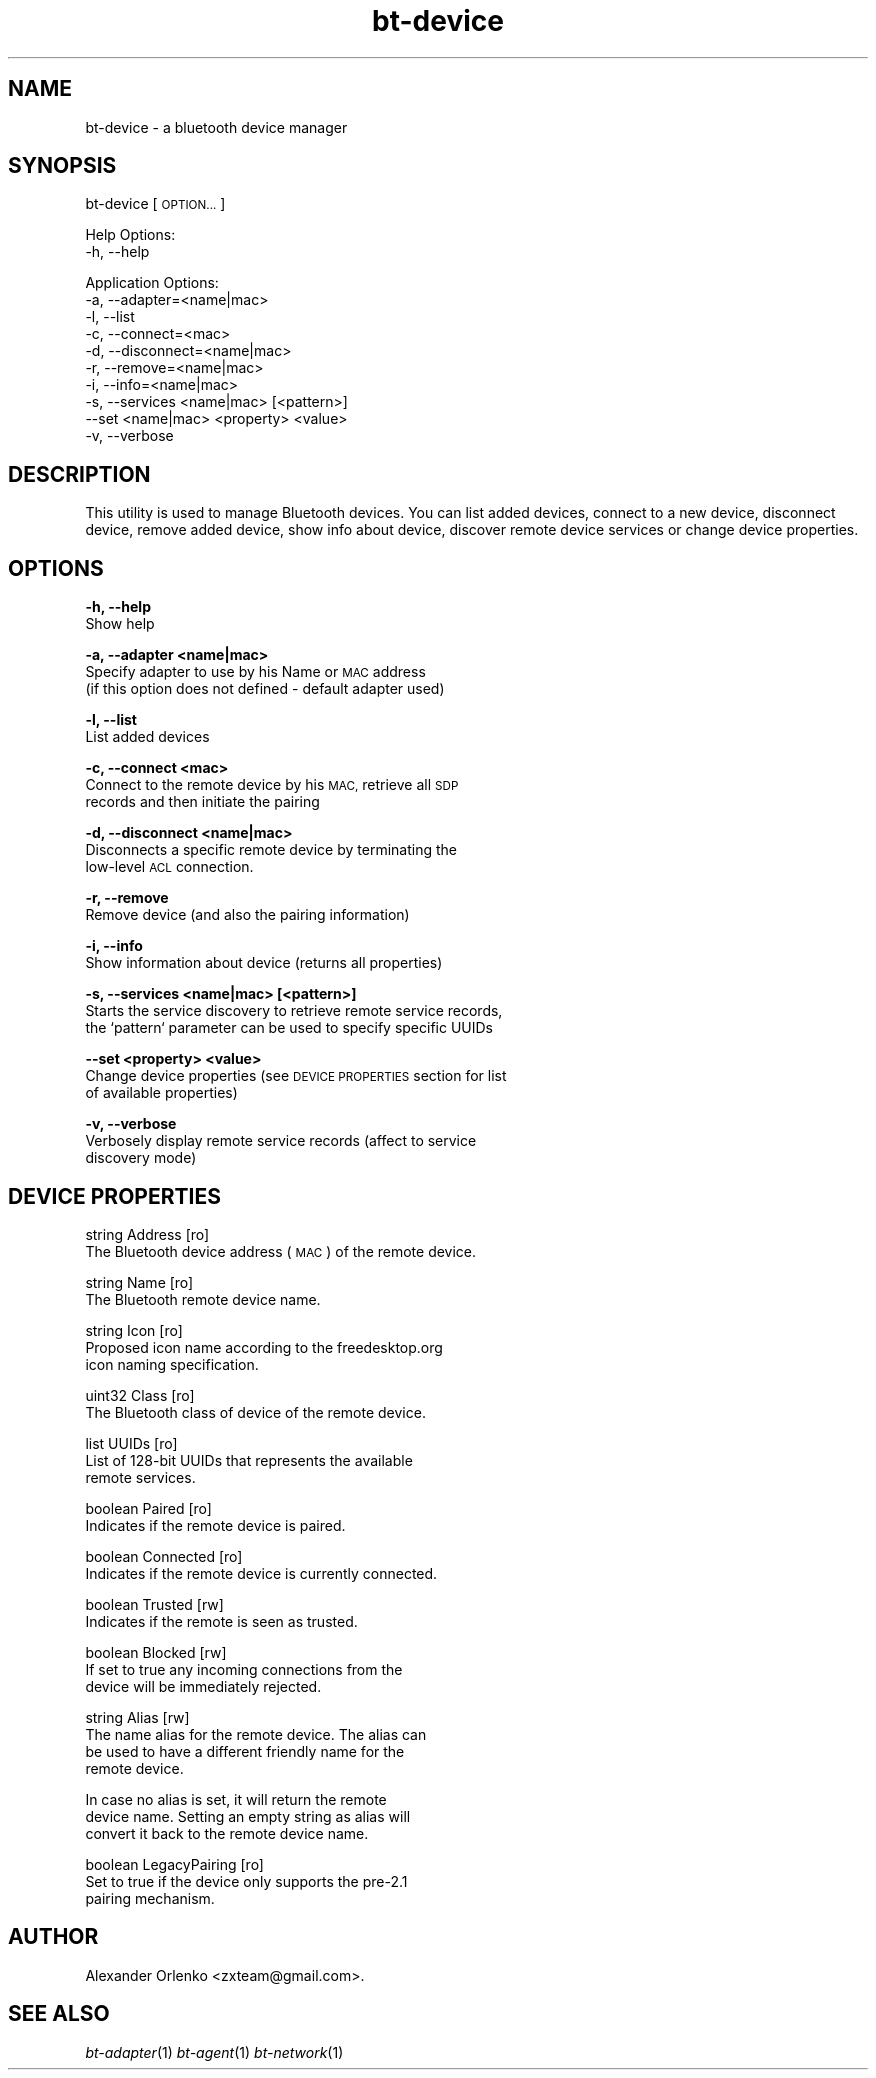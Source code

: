 .\" Automatically generated by Pod::Man 2.27 (Pod::Simple 3.28)
.\"
.\" Standard preamble:
.\" ========================================================================
.de Sp \" Vertical space (when we can't use .PP)
.if t .sp .5v
.if n .sp
..
.de Vb \" Begin verbatim text
.ft CW
.nf
.ne \\$1
..
.de Ve \" End verbatim text
.ft R
.fi
..
.\" Set up some character translations and predefined strings.  \*(-- will
.\" give an unbreakable dash, \*(PI will give pi, \*(L" will give a left
.\" double quote, and \*(R" will give a right double quote.  \*(C+ will
.\" give a nicer C++.  Capital omega is used to do unbreakable dashes and
.\" therefore won't be available.  \*(C` and \*(C' expand to `' in nroff,
.\" nothing in troff, for use with C<>.
.tr \(*W-
.ds C+ C\v'-.1v'\h'-1p'\s-2+\h'-1p'+\s0\v'.1v'\h'-1p'
.ie n \{\
.    ds -- \(*W-
.    ds PI pi
.    if (\n(.H=4u)&(1m=24u) .ds -- \(*W\h'-12u'\(*W\h'-12u'-\" diablo 10 pitch
.    if (\n(.H=4u)&(1m=20u) .ds -- \(*W\h'-12u'\(*W\h'-8u'-\"  diablo 12 pitch
.    ds L" ""
.    ds R" ""
.    ds C` ""
.    ds C' ""
'br\}
.el\{\
.    ds -- \|\(em\|
.    ds PI \(*p
.    ds L" ``
.    ds R" ''
.    ds C`
.    ds C'
'br\}
.\"
.\" Escape single quotes in literal strings from groff's Unicode transform.
.ie \n(.g .ds Aq \(aq
.el       .ds Aq '
.\"
.\" If the F register is turned on, we'll generate index entries on stderr for
.\" titles (.TH), headers (.SH), subsections (.SS), items (.Ip), and index
.\" entries marked with X<> in POD.  Of course, you'll have to process the
.\" output yourself in some meaningful fashion.
.\"
.\" Avoid warning from groff about undefined register 'F'.
.de IX
..
.nr rF 0
.if \n(.g .if rF .nr rF 1
.if (\n(rF:(\n(.g==0)) \{
.    if \nF \{
.        de IX
.        tm Index:\\$1\t\\n%\t"\\$2"
..
.        if !\nF==2 \{
.            nr % 0
.            nr F 2
.        \}
.    \}
.\}
.rr rF
.\"
.\" Accent mark definitions (@(#)ms.acc 1.5 88/02/08 SMI; from UCB 4.2).
.\" Fear.  Run.  Save yourself.  No user-serviceable parts.
.    \" fudge factors for nroff and troff
.if n \{\
.    ds #H 0
.    ds #V .8m
.    ds #F .3m
.    ds #[ \f1
.    ds #] \fP
.\}
.if t \{\
.    ds #H ((1u-(\\\\n(.fu%2u))*.13m)
.    ds #V .6m
.    ds #F 0
.    ds #[ \&
.    ds #] \&
.\}
.    \" simple accents for nroff and troff
.if n \{\
.    ds ' \&
.    ds ` \&
.    ds ^ \&
.    ds , \&
.    ds ~ ~
.    ds /
.\}
.if t \{\
.    ds ' \\k:\h'-(\\n(.wu*8/10-\*(#H)'\'\h"|\\n:u"
.    ds ` \\k:\h'-(\\n(.wu*8/10-\*(#H)'\`\h'|\\n:u'
.    ds ^ \\k:\h'-(\\n(.wu*10/11-\*(#H)'^\h'|\\n:u'
.    ds , \\k:\h'-(\\n(.wu*8/10)',\h'|\\n:u'
.    ds ~ \\k:\h'-(\\n(.wu-\*(#H-.1m)'~\h'|\\n:u'
.    ds / \\k:\h'-(\\n(.wu*8/10-\*(#H)'\z\(sl\h'|\\n:u'
.\}
.    \" troff and (daisy-wheel) nroff accents
.ds : \\k:\h'-(\\n(.wu*8/10-\*(#H+.1m+\*(#F)'\v'-\*(#V'\z.\h'.2m+\*(#F'.\h'|\\n:u'\v'\*(#V'
.ds 8 \h'\*(#H'\(*b\h'-\*(#H'
.ds o \\k:\h'-(\\n(.wu+\w'\(de'u-\*(#H)/2u'\v'-.3n'\*(#[\z\(de\v'.3n'\h'|\\n:u'\*(#]
.ds d- \h'\*(#H'\(pd\h'-\w'~'u'\v'-.25m'\f2\(hy\fP\v'.25m'\h'-\*(#H'
.ds D- D\\k:\h'-\w'D'u'\v'-.11m'\z\(hy\v'.11m'\h'|\\n:u'
.ds th \*(#[\v'.3m'\s+1I\s-1\v'-.3m'\h'-(\w'I'u*2/3)'\s-1o\s+1\*(#]
.ds Th \*(#[\s+2I\s-2\h'-\w'I'u*3/5'\v'-.3m'o\v'.3m'\*(#]
.ds ae a\h'-(\w'a'u*4/10)'e
.ds Ae A\h'-(\w'A'u*4/10)'E
.    \" corrections for vroff
.if v .ds ~ \\k:\h'-(\\n(.wu*9/10-\*(#H)'\s-2\u~\d\s+2\h'|\\n:u'
.if v .ds ^ \\k:\h'-(\\n(.wu*10/11-\*(#H)'\v'-.4m'^\v'.4m'\h'|\\n:u'
.    \" for low resolution devices (crt and lpr)
.if \n(.H>23 .if \n(.V>19 \
\{\
.    ds : e
.    ds 8 ss
.    ds o a
.    ds d- d\h'-1'\(ga
.    ds D- D\h'-1'\(hy
.    ds th \o'bp'
.    ds Th \o'LP'
.    ds ae ae
.    ds Ae AE
.\}
.rm #[ #] #H #V #F C
.\" ========================================================================
.\"
.IX Title "bt-device 1"
.TH bt-device 1 "2014-08-01" "" "bluez-tools"
.\" For nroff, turn off justification.  Always turn off hyphenation; it makes
.\" way too many mistakes in technical documents.
.if n .ad l
.nh
.SH "NAME"
bt\-device \- a bluetooth device manager
.SH "SYNOPSIS"
.IX Header "SYNOPSIS"
bt-device [\s-1OPTION...\s0]
.PP
Help Options:
  \-h, \-\-help
.PP
Application Options:
  \-a, \-\-adapter=<name|mac>
  \-l, \-\-list
  \-c, \-\-connect=<mac>
  \-d, \-\-disconnect=<name|mac>
  \-r, \-\-remove=<name|mac>
  \-i, \-\-info=<name|mac>
  \-s, \-\-services <name|mac> [<pattern>]
  \-\-set <name|mac> <property> <value>
  \-v, \-\-verbose
.SH "DESCRIPTION"
.IX Header "DESCRIPTION"
This utility is used to manage Bluetooth devices. You can list added devices,
connect to a new device, disconnect device, remove added device, show info
about device, discover remote device services or change device properties.
.SH "OPTIONS"
.IX Header "OPTIONS"
\&\fB\-h, \-\-help\fR
    Show help
.PP
\&\fB\-a, \-\-adapter <name|mac>\fR
    Specify adapter to use by his Name or \s-1MAC\s0 address
    (if this option does not defined \- default adapter used)
.PP
\&\fB\-l, \-\-list\fR
    List added devices
.PP
\&\fB\-c, \-\-connect <mac>\fR
    Connect to the remote device by his \s-1MAC,\s0 retrieve all \s-1SDP
   \s0 records and then initiate the pairing
.PP
\&\fB\-d, \-\-disconnect <name|mac>\fR
    Disconnects a specific remote device by terminating the
    low-level \s-1ACL\s0 connection.
.PP
\&\fB\-r, \-\-remove\fR
    Remove device (and also the pairing information)
.PP
\&\fB\-i, \-\-info\fR
    Show information about device (returns all properties)
.PP
\&\fB\-s, \-\-services <name|mac> [<pattern>]\fR
    Starts the service discovery to retrieve remote service records,
    the `pattern` parameter can be used to specify specific UUIDs
.PP
\&\fB\-\-set <property> <value>\fR
    Change device properties (see \s-1DEVICE PROPERTIES\s0 section for list
    of available properties)
.PP
\&\fB\-v, \-\-verbose\fR
    Verbosely display remote service records (affect to service
    discovery mode)
.SH "DEVICE PROPERTIES"
.IX Header "DEVICE PROPERTIES"
string  Address [ro]
        The Bluetooth device address (\s-1MAC\s0) of the remote device.
.PP
string  Name [ro]
        The Bluetooth remote device name.
.PP
string  Icon [ro]
        Proposed icon name according to the freedesktop.org
        icon naming specification.
.PP
uint32  Class [ro]
        The Bluetooth class of device of the remote device.
.PP
list    UUIDs [ro]
        List of 128\-bit UUIDs that represents the available
        remote services.
.PP
boolean Paired [ro]
        Indicates if the remote device is paired.
.PP
boolean Connected [ro]
        Indicates if the remote device is currently connected.
.PP
boolean Trusted [rw]
        Indicates if the remote is seen as trusted.
.PP
boolean Blocked [rw]
        If set to true any incoming connections from the
        device will be immediately rejected.
.PP
string Alias [rw]
        The name alias for the remote device. The alias can
        be used to have a different friendly name for the
        remote device.
.PP
.Vb 3
\&        In case no alias is set, it will return the remote
\&        device name. Setting an empty string as alias will
\&        convert it back to the remote device name.
.Ve
.PP
boolean LegacyPairing [ro]
        Set to true if the device only supports the pre\-2.1
        pairing mechanism.
.SH "AUTHOR"
.IX Header "AUTHOR"
Alexander Orlenko <zxteam@gmail.com>.
.SH "SEE ALSO"
.IX Header "SEE ALSO"
\&\fIbt\-adapter\fR\|(1) \fIbt\-agent\fR\|(1) \fIbt\-network\fR\|(1)
